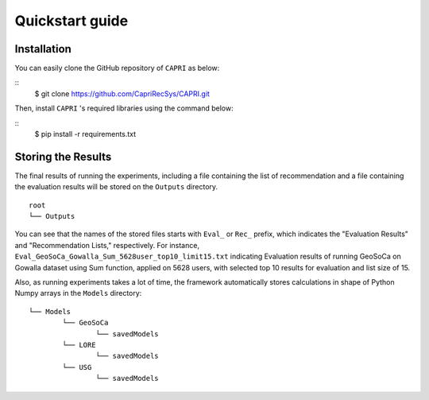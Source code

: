 ================
Quickstart guide
================

Installation
============

You can easily clone the GitHub repository of ``CAPRI`` as below:

::
	$ git clone https://github.com/CapriRecSys/CAPRI.git

Then, install ``CAPRI`` 's required libraries using the command below:

::
	$ pip install -r requirements.txt


Storing the Results
====================

The final results of running the experiments, including a file containing the list of recommendation and a file containing the evaluation results will be stored on the ``Outputs`` directory.

::

	root
	└── Outputs

You can see that the names of the stored files starts with ``Eval_`` or ``Rec_`` prefix, which indicates the "Evaluation Results" and "Recommendation Lists," respectively.
For instance, ``Eval_GeoSoCa_Gowalla_Sum_5628user_top10_limit15.txt`` indicating Evaluation results of running GeoSoCa on Gowalla dataset using Sum function, applied on 5628 users, with selected top 10 results for evaluation and list size of 15.

Also, as running experiments takes a lot of time, the framework automatically stores calculations in shape of Python Numpy arrays in the ``Models`` directory:

::

	└── Models
		└── GeoSoCa
			└── savedModels
		└── LORE
			└── savedModels
		└── USG
			└── savedModels

